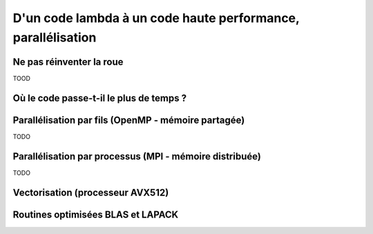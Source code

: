 .. parallelisation

D'un code lambda à un code haute performance, parallélisation
-------------------------------------------------------------



Ne pas réinventer la roue
=========================

TOOD

Où le code passe-t-il le plus de temps ?
========================================


Parallélisation par fils (OpenMP - mémoire partagée)
====================================================

TODO

Parallélisation par processus (MPI - mémoire distribuée)
========================================================

TODO

Vectorisation (processeur AVX512)
=================================


Routines optimisées BLAS et LAPACK
==================================

